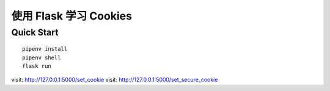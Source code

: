 使用 Flask 学习 Cookies
#########################


Quick Start
************

::

    pipenv install
    pipenv shell
    flask run


visit: http://127.0.0.1:5000/set_cookie
visit: http://127.0.0.1:5000/set_secure_cookie
